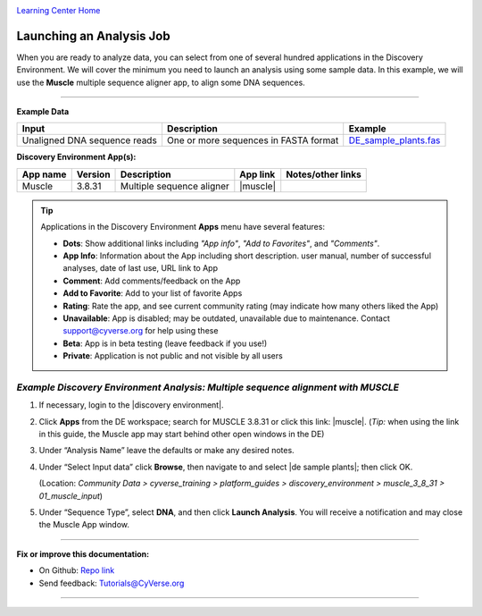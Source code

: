 |CyVerse logo|_

|Home_Icon|_
`Learning Center Home <http://learning.cyverse.org/>`_


Launching an Analysis Job
-------------------------

When you are ready to analyze data, you can select from one of several hundred
applications in the Discovery Environment. We will cover the minimum you need to
launch an analysis using some sample data. In this example, we will use the **Muscle**
multiple sequence aligner app, to align some DNA sequences.

----

..
	#### Comment: short text description goes here ####

**Example Data**

.. list-table::
    :header-rows: 1

    * - Input
      - Description
      - Example
    * - Unaligned DNA sequence reads
      - One or more sequences in FASTA format
      - `DE_sample_plants.fas <http://datacommons.cyverse.org/browse/iplant/home/shared/cyverse_training/platform_guides/discovery_environment/muscle_3_8_31/01_muscle_input/DE_sample_plants.fas>`_

**Discovery Environment App(s):**

.. list-table::
    :header-rows: 1

    * - App name
      - Version
      - Description
      - App link
      - Notes/other links
    * - Muscle
      - 3.8.31
      - Multiple sequence aligner
      -	|muscle|
      -

.. Tip::
    Applications in the Discovery Environment **Apps** menu have several features:
    |de_app_icon|

    - |dots| **Dots**: Show additional links including *"App info"*, *"Add to Favorites"*,
      and *"Comments"*.
    - |info| **App Info**: Information about the App including short description.
      user manual, number of successful analyses, date of last use, URL link to
      App
    - |comment| **Comment**: Add comments/feedback on the App
    - |favorite| **Add to Favorite**: Add to your list of favorite Apps
    - |rating| **Rating**: Rate the app, and see current community rating (may
      indicate how many others liked the App)
    - |unavailable| **Unavailable**: App is disabled; may be outdated, unavailable
      due to maintenance. Contact support@cyverse.org for help using these
    - |beta| **Beta**: App is in beta testing (leave feedback if you use!)
    - |private| **Private**: Application is not public and not visible by all users

*Example Discovery Environment Analysis: Multiple sequence alignment with MUSCLE*
~~~~~~~~~~~~~~~~~~~~~~~~~~~~~~~~~~~~~~~~~~~~~~~~~~~~~~~~~~~~~~~~~~~~~~~~~~~~~~~~~~~~
1. If necessary, login to the |discovery environment|.

2. Click |apps_icon| **Apps** from the DE workspace; search for MUSCLE 3.8.31 or
   click this link: |muscle|. (*Tip:* when using the link in this guide, the
   Muscle app may start behind other open windows in the DE)

3. Under “Analysis Name” leave the defaults or make any desired notes.
   |muscle_app_window|
4. Under “Select Input data” click **Browse**, then navigate to and select
   |de sample plants|; then click OK.

   (Location: *Community Data > cyverse_training > platform_guides > discovery_environment > muscle_3_8_31 > 01_muscle_input*)

5. Under “Sequence Type”, select **DNA**, and then click **Launch Analysis**. You will receive a notification and may close the Muscle App window.

----

**Fix or improve this documentation:**

- On Github: `Repo link <https://github.com/CyVerse-learning-materials/discovery_environment_guide>`_
- Send feedback: `Tutorials@CyVerse.org <Tutorials@CyVerse.org>`_

----

.. |CyVerse logo| image:: ./img/cyverse_rgb.png
    :width: 500
    :height: 100
.. _CyVerse logo: http://learning.cyverse.org/
.. |Home_Icon| image:: ./img/homeicon.png
    :width: 15
    :height: 15
.. _Home_Icon: http://learning.cyverse.org/
.. |info| image:: ./img/de/info.png
    :width: 15
    :height: 15
.. |comment| image:: ./img/de/comment.png
      :width: 15
      :height: 15
.. |favorite| image:: ./img/de/favorite.png
      :width: 15
      :height: 15
.. |rating| image:: ./img/de/rating.png
      :width: 70
      :height: 15
.. |Unavailable| image:: ./img/de/unavailable.png
      :width: 15
      :height: 15
.. |beta| image:: ./img/de/beta.png
      :width: 15
      :height: 15
.. |private| image:: ./img/de/private.png
      :width: 15
      :height: 15
.. |dots| image:: ./img/de/dots.png
      :width: 15
      :height: 20
.. |de_app_icon| image:: ./img/de/de_app_icon.png
      :width: 250
      :height: 100
.. |apps_icon| image:: ./img/de/apps_icon.png
    :width: 30
    :height: 30
.. |muscle_app_window| image:: ./img/de/muscle_app_window.png
    :width: 425
    :height: 250
.. |discovery environment| raw:: html

    <a href="https://de.cyverse.org/de/" target="_blank">https://de.cyverse.org/de/</a>

.. |muscle| raw:: html

    <a href="https://de.cyverse.org/de/?type=apps&app-id=9b41c9e4-5031-4a49-b1cb-c471335df16e&system-id=de" target="_blank">Muscle 3.8.31</a>

.. |de sample plants| raw:: html

    <a href="https://de.cyverse.org/de/?type=data&folder=/iplant/home/shared/cyverse_training/platform_guides/discovery_environment/muscle_3_8_31/01_muscle_input" target="_blank">DE_sample_plants.fas</a>
